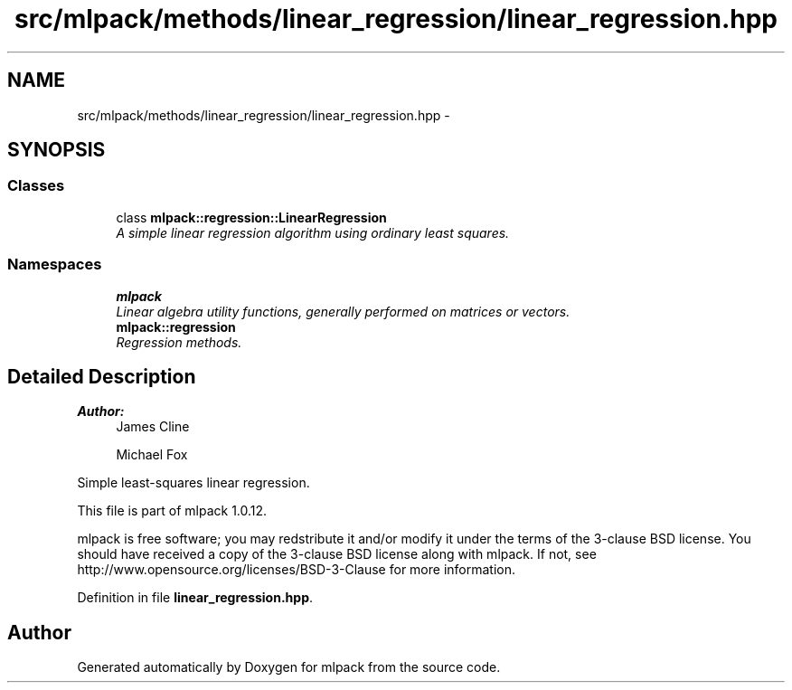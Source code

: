 .TH "src/mlpack/methods/linear_regression/linear_regression.hpp" 3 "Sat Mar 14 2015" "Version 1.0.12" "mlpack" \" -*- nroff -*-
.ad l
.nh
.SH NAME
src/mlpack/methods/linear_regression/linear_regression.hpp \- 
.SH SYNOPSIS
.br
.PP
.SS "Classes"

.in +1c
.ti -1c
.RI "class \fBmlpack::regression::LinearRegression\fP"
.br
.RI "\fIA simple linear regression algorithm using ordinary least squares\&. \fP"
.in -1c
.SS "Namespaces"

.in +1c
.ti -1c
.RI "\fBmlpack\fP"
.br
.RI "\fILinear algebra utility functions, generally performed on matrices or vectors\&. \fP"
.ti -1c
.RI "\fBmlpack::regression\fP"
.br
.RI "\fIRegression methods\&. \fP"
.in -1c
.SH "Detailed Description"
.PP 

.PP
\fBAuthor:\fP
.RS 4
James Cline 
.PP
Michael Fox
.RE
.PP
Simple least-squares linear regression\&.
.PP
This file is part of mlpack 1\&.0\&.12\&.
.PP
mlpack is free software; you may redstribute it and/or modify it under the terms of the 3-clause BSD license\&. You should have received a copy of the 3-clause BSD license along with mlpack\&. If not, see http://www.opensource.org/licenses/BSD-3-Clause for more information\&. 
.PP
Definition in file \fBlinear_regression\&.hpp\fP\&.
.SH "Author"
.PP 
Generated automatically by Doxygen for mlpack from the source code\&.
